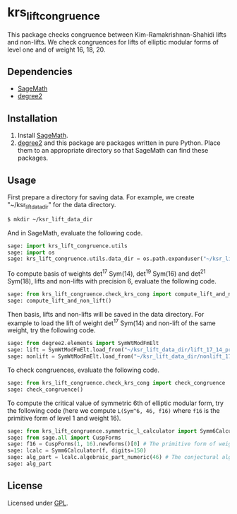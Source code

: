 * krs_lift_congruence

  This package checks congruence between Kim-Ramakrishnan-Shahidi lifts
  and non-lifts.
  We check congruences for lifts of elliptic modular forms of level one
  and of weight 16, 18, 20.

** Dependencies
   - [[http://www.sagemath.org/][SageMath]]
   - [[https://github.com/stakemori/degree2][degree2]]

** Installation
   1. Install [[http://www.sagemath.org/][SageMath]].
   2. [[https://github.com/stakemori/degree2][degree2]] and this package are packages written in pure Python.
      Place them to an appropriate directory so that SageMath can find
      these packages.

** Usage
   First prepare a directory for saving data.
   For example, we create "~/ksr_lift_data_dir" for the data directory.

#+begin_src sh
  $ mkdir ~/ksr_lift_data_dir
#+end_src

   And in SageMath, evaluate the following code.

#+begin_src python
  sage: import krs_lift_congruence.utils
  sage: import os
  sage: krs_lift_congruence.utils.data_dir = os.path.expanduser("~/ksr_lift_data_dir")
#+end_src

   To compute basis of weights det^17 Sym(14), det^19 Sym(16) and
   det^21 Sym(18), lifts and non-lifts with precision 6, evaluate the
   following code.

#+begin_src python
  sage: from krs_lift_congruence.check_krs_cong import compute_lift_and_non_lift
  sage: compute_lift_and_non_lift()
#+end_src

   Then basis, lifts and non-lifts will be saved in the data directory.
   For example to load the lift of weight det^17 Sym(14) and
   non-lift of the same weight, try the following code.

#+begin_src python
  sage: from degree2.elements import SymWtModFmElt
  sage: lift = SymWtModFmElt.load_from("~/ksr_lift_data_dir/lift_17_14_prec6.sobj")
  sage: nonlift = SymWtModFmElt.load_from("~/ksr_lift_data_dir/nonlift_17_14_prec6.sobj")
#+end_src

   To check congruences, evaluate the following code.

#+begin_src python
  sage: from krs_lift_congruence.check_krs_cong import check_congruence
  sage: check_congruence()
#+end_src

   To compute the critical value of symmetric 6th of elliptic modular form,
   try the following code (here we compute =L(Sym^6, 46, f16)= where =f16= is
   the primitive form of level 1 and weight 16).

#+begin_src python
  sage: from krs_lift_congruence.symmetric_l_calculator import Symm6Calculator
  sage: from sage.all import CuspForms
  sage: f16 = CuspForms(1, 16).newforms()[0] # The primitive form of weight 16.
  sage: lcalc = Symm6Calculator(f, digits=150)
  sage: alg_part = lcalc.algebraic_part_numeric(46) # The conjectural algebraic part.
  sage: alg_part

#+end_src


** License
   Licensed under [[http://www.gnu.org/licenses/gpl.html][GPL]].
